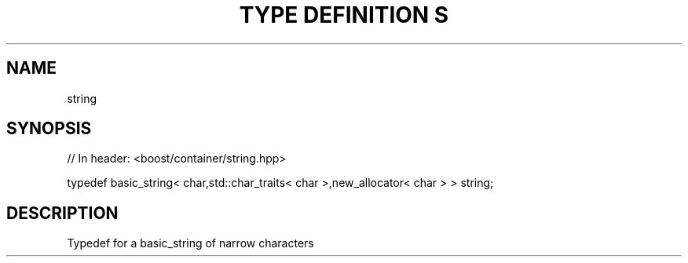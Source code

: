 .\"Generated by db2man.xsl. Don't modify this, modify the source.
.de Sh \" Subsection
.br
.if t .Sp
.ne 5
.PP
\fB\\$1\fR
.PP
..
.de Sp \" Vertical space (when we can't use .PP)
.if t .sp .5v
.if n .sp
..
.de Ip \" List item
.br
.ie \\n(.$>=3 .ne \\$3
.el .ne 3
.IP "\\$1" \\$2
..
.TH "TYPE DEFINITION S" 3 "" "" ""
.SH "NAME"
string
.SH "SYNOPSIS"
.\" string: Type definition string
.\" Type definition string: string

.sp
.nf
// In header: <boost/container/string\&.hpp>


typedef basic_string< char,std::char_traits< char >,new_allocator< char > > string;
.fi
.SH "DESCRIPTION"
.PP
Typedef for a
basic_string
of narrow characters

